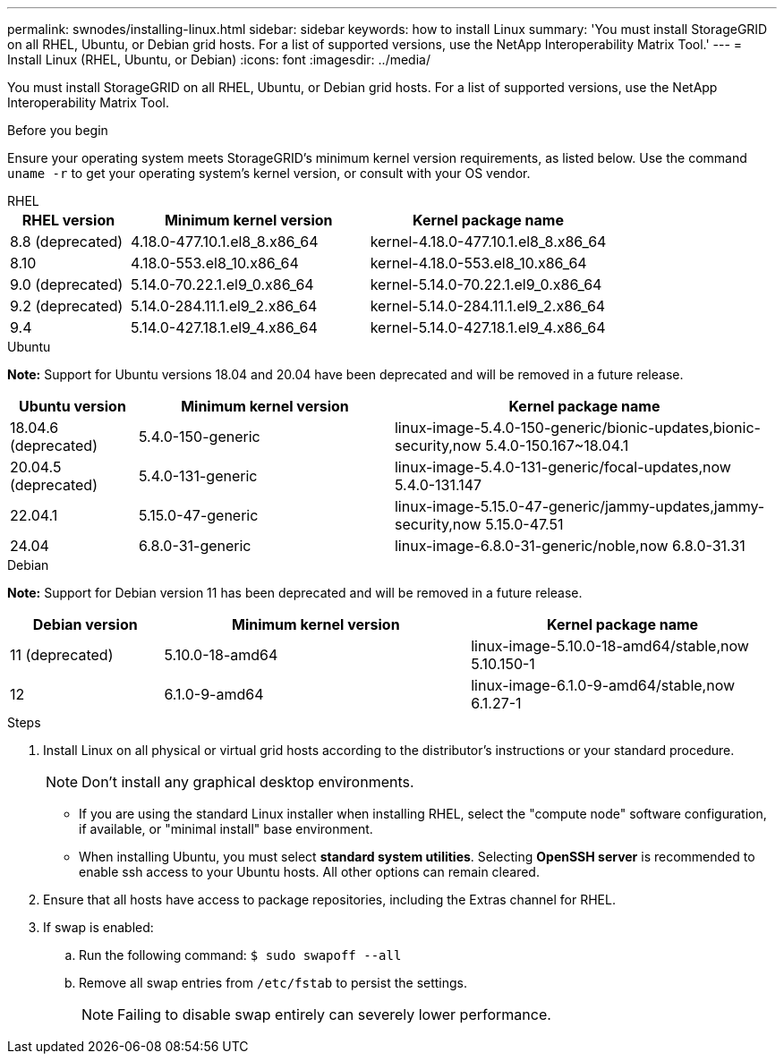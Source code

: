 ---
permalink: swnodes/installing-linux.html
sidebar: sidebar
keywords: how to install Linux
summary: 'You must install StorageGRID on all RHEL, Ubuntu, or Debian grid hosts. For a list of supported versions, use the NetApp Interoperability Matrix Tool.'
---
= Install Linux (RHEL, Ubuntu, or Debian)
:icons: font
:imagesdir: ../media/

[.lead]
You must install StorageGRID on all RHEL, Ubuntu, or Debian grid hosts. For a list of supported versions, use the NetApp Interoperability Matrix Tool.

.Before you begin

Ensure your operating system meets StorageGRID's minimum kernel version requirements, as listed below. Use the command `uname -r` to get your operating system's kernel version, or consult with your OS vendor.

[role="tabbed-block"]
====

.RHEL
--
[cols="1a,2a,2a" options="header"]
|===
| RHEL version| Minimum kernel version| Kernel package name

| 8.8 (deprecated)
| 4.18.0-477.10.1.el8_8.x86_64
| kernel-4.18.0-477.10.1.el8_8.x86_64

| 8.10
| 4.18.0-553.el8_10.x86_64
| kernel-4.18.0-553.el8_10.x86_64

| 9.0 (deprecated)
| 5.14.0-70.22.1.el9_0.x86_64
| kernel-5.14.0-70.22.1.el9_0.x86_64

| 9.2 (deprecated)
| 5.14.0-284.11.1.el9_2.x86_64
| kernel-5.14.0-284.11.1.el9_2.x86_64

| 9.4
| 5.14.0-427.18.1.el9_4.x86_64
| kernel-5.14.0-427.18.1.el9_4.x86_64
|===
--

.Ubuntu
--
*Note:* Support for Ubuntu versions 18.04 and 20.04 have been deprecated and will be removed in a future release.

[cols="1a,2a,3a" options="header"]
|===
| Ubuntu version| Minimum kernel version| Kernel package name

| 18.04.6 (deprecated)
| 5.4.0-150-generic
| linux-image-5.4.0-150-generic/bionic-updates,bionic-security,now 5.4.0-150.167~18.04.1

| 20.04.5 (deprecated)
| 5.4.0-131-generic
| linux-image-5.4.0-131-generic/focal-updates,now 5.4.0-131.147

| 22.04.1
| 5.15.0-47-generic
| linux-image-5.15.0-47-generic/jammy-updates,jammy-security,now 5.15.0-47.51

| 24.04
| 6.8.0-31-generic
| linux-image-6.8.0-31-generic/noble,now 6.8.0-31.31
|===
--

.Debian
--
*Note:* Support for Debian version 11 has been deprecated and will be removed in a future release.

[cols="1a,2a,2a" options="header"]
|===
| Debian version| Minimum kernel version| Kernel package name

| 11 (deprecated)
| 5.10.0-18-amd64
| linux-image-5.10.0-18-amd64/stable,now 5.10.150-1

| 12
| 6.1.0-9-amd64
| linux-image-6.1.0-9-amd64/stable,now 6.1.27-1
|===
--
====

.Steps

. Install Linux on all physical or virtual grid hosts according to the distributor's instructions or your standard procedure.
+
NOTE: Don't install any graphical desktop environments. 
+
* If you are using the standard Linux installer when installing RHEL, select the "compute node" software configuration, if available, or "minimal install" base environment.
* When installing Ubuntu, you must select *standard system utilities*. Selecting *OpenSSH server* is recommended to enable ssh access to your Ubuntu hosts. All other options can remain cleared.

. Ensure that all hosts have access to package repositories, including the Extras channel for RHEL.
. If swap is enabled:
 .. Run the following command: `$ sudo swapoff --all`
 .. Remove all swap entries from `/etc/fstab` to persist the settings.
+

NOTE: Failing to disable swap entirely can severely lower performance.